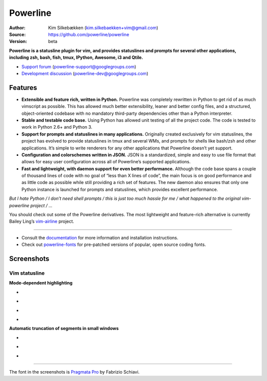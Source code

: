 Powerline
=========

:Author: Kim Silkebækken (kim.silkebaekken+vim@gmail.com)
:Source: https://github.com/powerline/powerline
:Version: beta

**Powerline is a statusline plugin for vim, and provides statuslines and 
prompts for several other applications, including zsh, bash, fish, tmux,
IPython, Awesome, i3 and Qtile.**

* `Support forum`_ (powerline-support@googlegroups.com)
* `Development discussion`_ (powerline-dev@googlegroups.com)

.. image:: https://api.travis-ci.org/powerline/powerline.svg?branch=develop
   :target: `travis-build-status`_
   :alt: Build status

.. _travis-build-status: https://travis-ci.org/powerline/powerline
.. _`Support forum`: https://groups.google.com/forum/#!forum/powerline-support
.. _`Development discussion`: https://groups.google.com/forum/#!forum/powerline-dev

Features
--------

* **Extensible and feature rich, written in Python.** Powerline was 
  completely rewritten in Python to get rid of as much vimscript as 
  possible. This has allowed much better extensibility, leaner and better 
  config files, and a structured, object-oriented codebase with no mandatory
  third-party dependencies other than a Python interpreter.
* **Stable and testable code base.** Using Python has allowed unit testing 
  of all the project code. The code is tested to work in Python 2.6+ and 
  Python 3.
* **Support for prompts and statuslines in many applications.** Originally 
  created exclusively for vim statuslines, the project has evolved to 
  provide statuslines in tmux and several WMs, and prompts for shells like 
  bash/zsh and other applications. It’s simple to write renderers for any 
  other applications that Powerline doesn’t yet support.
* **Configuration and colorschemes written in JSON.** JSON is 
  a standardized, simple and easy to use file format that allows for easy 
  user configuration across all of Powerline’s supported applications.
* **Fast and lightweight, with daemon support for even better performance.**
  Although the code base spans a couple of thousand lines of code with no 
  goal of “less than X lines of code”, the main focus is on good performance 
  and as little code as possible while still providing a rich set of 
  features. The new daemon also ensures that only one Python instance is 
  launched for prompts and statuslines, which provides excellent 
  performance.

*But I hate Python / I don’t need shell prompts / this is just too much 
hassle for me / what happened to the original vim-powerline project / …*

You should check out some of the Powerline derivatives. The most lightweight
and feature-rich alternative is currently Bailey Ling’s `vim-airline 
<https://github.com/vim-airline/vim-airline>`_ project.

------

* Consult the `documentation 
  <https://powerline.readthedocs.org/en/latest/>`_ for more information and 
  installation instructions.
* Check out `powerline-fonts <https://github.com/powerline/fonts>`_ for 
  pre-patched versions of popular, open source coding fonts.

Screenshots
-----------

Vim statusline
^^^^^^^^^^^^^^

**Mode-dependent highlighting**

* .. image:: https://raw.github.com/powerline/powerline/develop/docs/source/_static/img/pl-mode-normal.png
     :alt: Normal mode
* .. image:: https://raw.github.com/powerline/powerline/develop/docs/source/_static/img/pl-mode-insert.png
     :alt: Insert mode
* .. image:: https://raw.github.com/powerline/powerline/develop/docs/source/_static/img/pl-mode-visual.png
     :alt: Visual mode
* .. image:: https://raw.github.com/powerline/powerline/develop/docs/source/_static/img/pl-mode-replace.png
     :alt: Replace mode

**Automatic truncation of segments in small windows**

* .. image:: https://raw.github.com/powerline/powerline/develop/docs/source/_static/img/pl-truncate1.png
     :alt: Truncation illustration
* .. image:: https://raw.github.com/powerline/powerline/develop/docs/source/_static/img/pl-truncate2.png
     :alt: Truncation illustration
* .. image:: https://raw.github.com/powerline/powerline/develop/docs/source/_static/img/pl-truncate3.png
     :alt: Truncation illustration

----

The font in the screenshots is `Pragmata Pro`_ by Fabrizio Schiavi.

.. _`Pragmata Pro`: http://www.fsd.it/shop/fonts/pragmatapro



